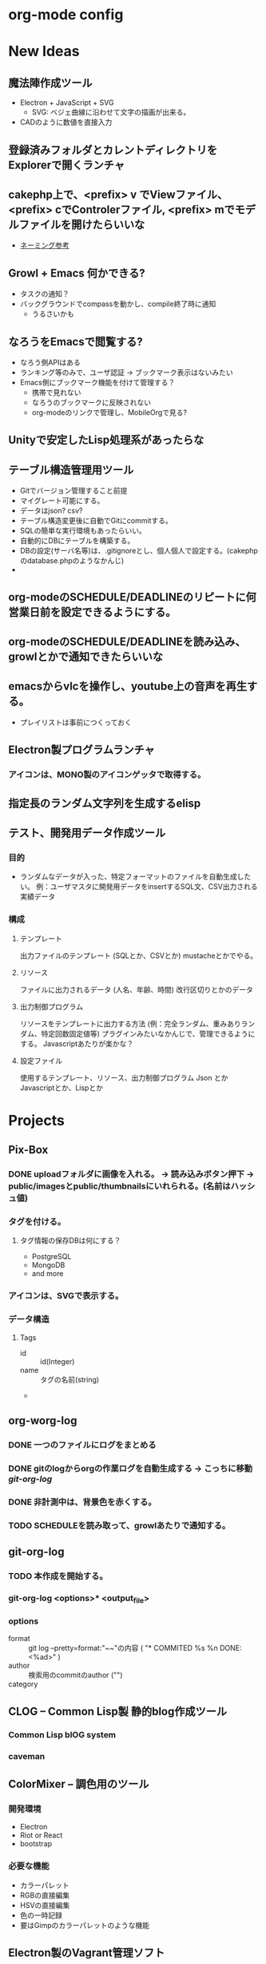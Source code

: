 #+CATEGORY: MEMO
* org-mode config
#+SEQ_TODO: TODO(t) STARTED(s) WAITING(w) APPT(a) | DONE(d) CANCELLED(c) DEFERRED(f)
#+TAGS: 八戸予約システム(h) 山梨予約システム(y) はまなす会館予約システム(m)
#+TAGS: ユニバース提出資料(u) 八戸ゴルフ倶楽部(g)
#+TAGS: 修理対応(f) オペレーション作業(o) その他作業(O)
#+TAGS: 昼休み(r)
#+STARTUP: overview
#+STARTUP: hidestars
#+STARTUP: logdone
* New Ideas
** 魔法陣作成ツール
- Electron + JavaScript + SVG
  - SVG: ベジェ曲線に沿わせて文字の描画が出来る。
- CADのように数値を直接入力
** 登録済みフォルダとカレントディレクトリをExplorerで開くランチャ
** cakephp上で、<prefix> v でViewファイル、<prefix> cでControlerファイル, <prefix> mでモデルファイルを開けたらいいな
- [[http://shigemk2.hatenablog.com/entry/20110816/1313473346][ネーミング参考]]
** Growl + Emacs 何かできる?   
- タスクの通知？
- バックグラウンドでcompassを動かし、compile終了時に通知
  - うるさいかも
** なろうをEmacsで閲覧する?
- なろう側APIはある
- ランキング等のみで、ユーザ認証 → ブックマーク表示はないみたい
- Emacs側にブックマーク機能を付けて管理する？
  - 携帯で見れない
  - なろうのブックマークに反映されない
  - org-modeのリンクで管理し、MobileOrgで見る?
** Unityで安定したLisp処理系があったらな
** テーブル構造管理用ツール
+ Gitでバージョン管理すること前提
+ マイグレート可能にする。
+ データはjson? csv?
+ テーブル構造変更後に自動でGitにcommitする。
+ SQLの簡単な実行環境もあったらいい。
+ 自動的にDBにテーブルを構築する。
+ DBの設定(サーバ名等)は、.gitignoreとし、個人個人で設定する。(cakephpのdatabase.phpのようなかんじ)
+ 
** org-modeのSCHEDULE/DEADLINEのリピートに何営業日前を設定できるようにする。
** org-modeのSCHEDULE/DEADLINEを読み込み、growlとかで通知できたらいいな
** emacsからvlcを操作し、youtube上の音声を再生する。
+ プレイリストは事前につくっておく
** Electron製プログラムランチャ
*** アイコンは、MONO製のアイコンゲッタで取得する。
** 指定長のランダム文字列を生成するelisp
** テスト、開発用データ作成ツール
*** 目的
+ ランダムなデータが入った、特定フォーマットのファイルを自動生成したい。
  例：ユーザマスタに開発用データをinsertするSQL文、CSV出力される実績データ
*** 構成
**** テンプレート
出力ファイルのテンプレート (SQLとか、CSVとか)
mustacheとかでやる。 
**** リソース
ファイルに出力されるデータ (人名、年齢、時間)
改行区切りとかのデータ
**** 出力制御プログラム
リソースをテンプレートに出力する方法 (例：完全ランダム、重みありランダム、特定回数固定値等)
プラグインみたいなかんじで、管理できるようにする。
Javascriptあたりが楽かな？
**** 設定ファイル
使用するテンプレート、リソース、出力制御プログラム
Json とか Javascriptとか、Lispとか
* Projects
** Pix-Box
#+CATEGORY: Pix-Box
*** DONE uploadフォルダに画像を入れる。 → 読み込みボタン押下 → public/imagesとpublic/thumbnailsにいれられる。(名前はハッシュ値)
*** タグを付ける。
**** タグ情報の保存DBは何にする？
  + PostgreSQL
  + MongoDB
  + and more
*** アイコンは、SVGで表示する。
*** データ構造
**** Tags
+ id :: id(Integer)
+ name :: タグの名前(string)
+ 
** org-worg-log
*** DONE 一つのファイルにログをまとめる
*** DONE gitのlogからorgの作業ログを自動生成する → こっちに移動 [[git-org-log]]
*** DONE 非計測中は、背景色を赤くする。
    CLOSED: [2015-12-07 月 15:02]
*** TODO SCHEDULEを読み取って、growlあたりで通知する。
** git-org-log
*** TODO 本作成を開始する。
*** git-org-log <options>* <output_file>
*** options
- format :: git log --pretty=format:"~~"の内容 ( "* COMMITED %s %n DONE: <%ad>" )
- author :: 検索用のcommitのauthor  ("")
- category :: #+CATEGORY: の値 ("")
** CLOG -- Common Lisp製 静的blog作成ツール
#+CATEGORY: CLOG
*** Common Lisp blOG system
*** caveman
** ColorMixer -- 調色用のツール
#+CATECORY: ColorMixer
*** 開発環境
+ Electron 
+ Riot or React
+ bootstrap
*** 必要な機能
+ カラーパレット
+ RGBの直接編集
+ HSVの直接編集
+ 色の一時記録
+ 要はGimpのカラーパレットのような機能
** Electron製のVagrant管理ソフト
+ global-statusをJSONに変換して表示する。
* Inbox
* Memo
** (ASDF:SYSTEM-SOURCE-DIRECTORY :package-name)でpackage-nameのディレクトリを取得できる
** cl-hamlやcl-mustacheと言ったテンプレートエンジンがある
** Node.jsでSHELLは動かせる。
** 画面一杯にdivを表示させる。

#+NAME: index.html
#+BEGIN_SRC html
<html>
	
	<body>
		<div id="content"> </div>
	</body>
</html>
#+END_SRC

#+NAME: index.css
#+BEGIN_SCR css
html, body {
  height: 100%
  min-height: 100%
}

#content {
  height: 100%;
  min-height: 100%;
}
#+END_SRC

